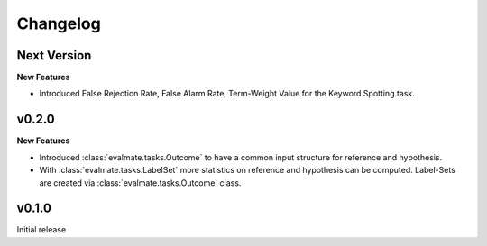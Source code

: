 Changelog
=========

Next Version
------------

**New Features**

* Introduced False Rejection Rate, False Alarm Rate, Term-Weight Value for the Keyword Spotting task.

v0.2.0
------

**New Features**

* Introduced :class:`evalmate.tasks.Outcome` to have a common input structure for reference and hypothesis.

* With :class:`evalmate.tasks.LabelSet` more statistics on reference and hypothesis can be computed.
  Label-Sets are created via :class:`evalmate.tasks.Outcome` class.

v0.1.0
------

Initial release
